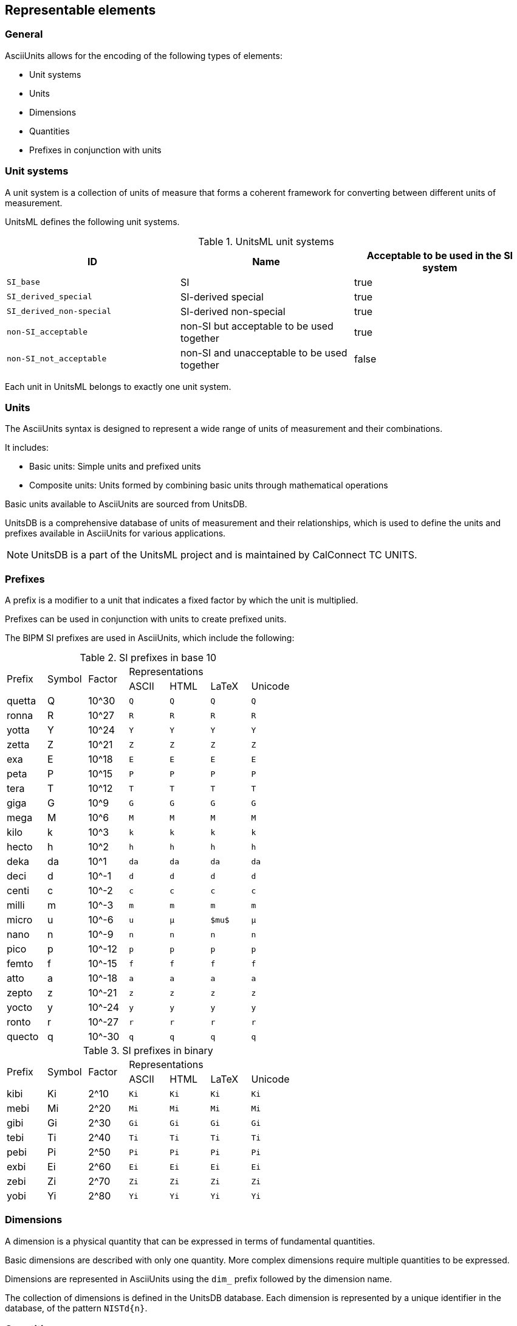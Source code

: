== Representable elements

=== General

AsciiUnits allows for the encoding of the following types of elements:

* Unit systems
* Units
* Dimensions
* Quantities
* Prefixes in conjunction with units

=== Unit systems

A unit system is a collection of units of measure that forms a coherent
framework for converting between different units of measurement.

UnitsML defines the following unit systems.

.UnitsML unit systems
|===
| ID | Name | Acceptable to be used in the SI system

| `SI_base` | SI | true
| `SI_derived_special` | SI-derived special | true
| `SI_derived_non-special` | SI-derived non-special | true
| `non-SI_acceptable` | non-SI but acceptable to be used together | true
| `non-SI_not_acceptable` | non-SI and unacceptable to be used together | false

|===

Each unit in UnitsML belongs to exactly one unit system.

=== Units

The AsciiUnits syntax is designed to represent a wide range of units of
measurement and their combinations.

It includes:

* Basic units: Simple units and prefixed units

* Composite units: Units formed by combining basic units through mathematical
  operations

Basic units available to AsciiUnits are sourced from UnitsDB.

UnitsDB is a comprehensive database of units of measurement and their relationships, which
is used to define the units and prefixes available in AsciiUnits for various applications.

NOTE: UnitsDB is a part of the UnitsML project and is maintained by CalConnect TC UNITS.

[[si-prefixes]]
=== Prefixes

A prefix is a modifier to a unit that indicates a fixed factor by which the unit
is multiplied.

Prefixes can be used in conjunction with units to create prefixed units.

The BIPM SI prefixes are used in AsciiUnits, which include the following:

.SI prefixes in base 10
|===
.2+| Prefix .2+| Symbol .2+| Factor 4+| Representations
| ASCII | HTML | LaTeX | Unicode

| quetta | Q      | 10^30 | `Q` | `Q` | `Q` | `Q`
| ronna  | R      | 10^27 | `R` | `R` | `R` | `R`
| yotta  | Y      | 10^24 | `Y` | `Y` | `Y` | `Y`
| zetta  | Z      | 10^21 | `Z` | `Z` | `Z` | `Z`
| exa    | E      | 10^18 | `E` | `E` | `E` | `E`
| peta   | P      | 10^15 | `P` | `P` | `P` | `P`
| tera   | T      | 10^12 | `T` | `T` | `T` | `T`
| giga   | G      | 10^9  | `G` | `G` | `G` | `G`
| mega   | M      | 10^6  | `M` | `M` | `M` | `M`
| kilo   | k      | 10^3  | `k` | `k` | `k` | `k`
| hecto  | h      | 10^2  | `h` | `h` | `h` | `h`
| deka   | da     | 10^1  | `da` | `da` | `da` | `da`
| deci   | d      | 10^-1 | `d` | `d` | `d` | `d`
| centi  | c      | 10^-2 | `c` | `c` | `c` | `c`
| milli  | m      | 10^-3 | `m` | `m` | `m` | `m`
| micro  | u      | 10^-6 | `u` | `&micro;` | `$mu$` | `μ`
| nano   | n      | 10^-9 | `n` | `n` | `n` | `n`
| pico   | p      | 10^-12 | `p` | `p` | `p` | `p`
| femto  | f      | 10^-15 | `f` | `f` | `f` | `f`
| atto   | a      | 10^-18 | `a` | `a` | `a` | `a`
| zepto  | z      | 10^-21 | `z` | `z` | `z` | `z`
| yocto  | y      | 10^-24 | `y` | `y` | `y` | `y`
| ronto  | r      | 10^-27 | `r` | `r` | `r` | `r`
| quecto | q      | 10^-30 | `q` | `q` | `q` | `q`
|===

.SI prefixes in binary
|===
.2+| Prefix .2+| Symbol .2+| Factor 4+| Representations
| ASCII | HTML | LaTeX | Unicode

| kibi  | Ki     | 2^10  | `Ki` | `Ki` | `Ki` | `Ki`
| mebi  | Mi     | 2^20  | `Mi` | `Mi` | `Mi` | `Mi`
| gibi  | Gi     | 2^30  | `Gi` | `Gi` | `Gi` | `Gi`
| tebi  | Ti     | 2^40  | `Ti` | `Ti` | `Ti` | `Ti`
| pebi  | Pi     | 2^50  | `Pi` | `Pi` | `Pi` | `Pi`
| exbi  | Ei     | 2^60  | `Ei` | `Ei` | `Ei` | `Ei`
| zebi  | Zi     | 2^70  | `Zi` | `Zi` | `Zi` | `Zi`
| yobi  | Yi     | 2^80  | `Yi` | `Yi` | `Yi` | `Yi`

|===

=== Dimensions

A dimension is a physical quantity that can be expressed in terms of
fundamental quantities.

Basic dimensions are described with only one quantity. More complex dimensions
require multiple quantities to be expressed.

Dimensions are represented in AsciiUnits using the `dim_` prefix followed by
the dimension name.

The collection of dimensions is defined in the UnitsDB database.
Each dimension is represented by a unique identifier in the database,
of the pattern `NISTd{n}`.

=== Quantities

A quantity is a type of measurement that is represented by a unit.

Each quantity is associated with one or more quantity names, exactly one
dimension, and one or more units of measurement.

The collection of quantities is defined in the UnitsDB database.
Each quantity is represented by a unique identifier in the database,
of the pattern `NISTq{n}`.
